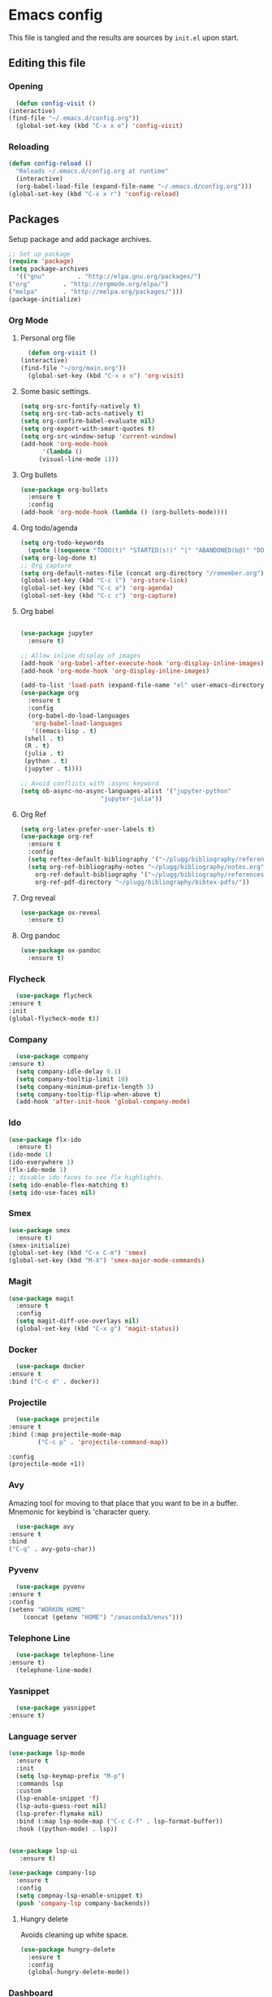 * Emacs config
  This file is tangled and the results are sources by =init.el= upon start. 

** Editing this file
*** Opening
    #+BEGIN_SRC emacs-lisp :tangle yes
      (defun config-visit ()
	(interactive)
	(find-file "~/.emacs.d/config.org"))
      (global-set-key (kbd "C-x x e") 'config-visit)
    #+END_SRC

*** Reloading
  #+BEGIN_SRC emacs-lisp :tangle yes
    (defun config-reload ()
      "Reloads ~/.emacs.d/config.org at runtime"
      (interactive)
      (org-babel-load-file (expand-file-name "~/.emacs.d/config.org")))
    (global-set-key (kbd "C-x x r") 'config-reload)
  #+END_SRC

** Packages
   Setup package and add package archives.
  #+BEGIN_SRC emacs-lisp :tangle yes
    ;; Set up package 
    (require 'package)
    (setq package-archives
      '(("gnu"         . "http://elpa.gnu.org/packages/")
	("org"         . "http://orgmode.org/elpa/")
	("melpa"       . "http://melpa.org/packages/")))
    (package-initialize)
  #+END_SRC

*** Org Mode
**** Personal org file
     #+BEGIN_SRC emacs-lisp :tangle yes
       (defun org-visit ()
	 (interactive)
	 (find-file "~/org/main.org"))
       (global-set-key (kbd "C-x x o") 'org-visit)
     #+END_SRC
**** Some basic settings.
  #+BEGIN_SRC emacs-lisp :tangle yes
    (setq org-src-fontify-natively t)
    (setq org-src-tab-acts-natively t)
    (setq org-confirm-babel-evaluate nil)
    (setq org-export-with-smart-quotes t)
    (setq org-src-window-setup 'current-window)
    (add-hook 'org-mode-hook
	      '(lambda ()
		 (visual-line-mode 1)))
  #+END_SRC
**** Org bullets
  #+BEGIN_SRC emacs-lisp :tangle yes  
    (use-package org-bullets
      :ensure t
      :config
	(add-hook 'org-mode-hook (lambda () (org-bullets-mode))))
  #+END_SRC

**** Org todo/agenda
  #+BEGIN_SRC emacs-lisp :tangle yes
    (setq org-todo-keywords
	  (quote ((sequence "TODO(t)" "STARTED(s!)" "|" "ABANDONED(b@)" "DONE(d!)"))))
    (setq org-log-done t)
    ;; Org capture
    (setq org-default-notes-file (concat org-directory "/remember.org"))
    (global-set-key (kbd "C-c l") 'org-store-link)
    (global-set-key (kbd "C-c a") 'org-agenda)
    (global-set-key (kbd "C-c c") 'org-capture)
  #+END_SRC

**** Org babel
  #+BEGIN_SRC emacs-lisp :tangle yes

    (use-package jupyter
      :ensure t)

    ;; Allow inline display of images
    (add-hook 'org-babel-after-execute-hook 'org-display-inline-images)   
    (add-hook 'org-mode-hook 'org-display-inline-images)

    (add-to-list 'load-path (expand-file-name "el" user-emacs-directory))
    (use-package org
      :ensure t
      :config
      (org-babel-do-load-languages
       'org-babel-load-languages
       '((emacs-lisp . t)
	 (shell . t)
	 (R . t)
	 (julia . t)
	 (python . t)
	 (jupyter . t))))

    ;; Avoid conflicts with :async keyword
    (setq ob-async-no-async-languages-alist '("jupyter-python" 
					      "jupyter-julia"))

 #+END_SRC

**** Org Ref
 #+BEGIN_SRC emacs-lisp :tangle  yes
   (setq org-latex-prefer-user-labels t)
   (use-package org-ref
     :ensure t
     :config
     (setq reftex-default-bibliography '("~/plugg/bibliography/references.bib"))
     (setq org-ref-bibliography-notes "~/plugg/bibliography/notes.org"
	   org-ref-default-bibliography '("~/plugg/bibliography/references.bib")
	   org-ref-pdf-directory "~/plugg/bibliography/bibtex-pdfs/"))
 #+END_SRC

**** Org reveal
      #+BEGIN_SRC emacs-lisp :tangle yes
	(use-package ox-reveal
	  :ensure t)
      #+END_SRC

**** Org pandoc
      #+BEGIN_SRC emacs-lisp :tangle yes
	(use-package ox-pandoc
	  :ensure t)
      #+END_SRC

*** Flycheck
    #+BEGIN_SRC emacs-lisp :tangle yes
      (use-package flycheck
	:ensure t
	:init
	(global-flycheck-mode t))
    #+END_SRC

*** Company 
     #+BEGIN_SRC emacs-lisp :tangle yes
       (use-package company
	 :ensure t)
       (setq company-idle-delay 0.1)
       (setq company-tooltip-limit 10)
       (setq company-minimum-prefix-length 3)
       (setq company-tooltip-flip-when-above t)
       (add-hook 'after-init-hook 'global-company-mode)
     #+END_SRC
 
*** Ido
 #+BEGIN_SRC emacs-lisp :tangle yes
   (use-package flx-ido
     :ensure t)
   (ido-mode 1)
   (ido-everywhere 1)
   (flx-ido-mode 1)
   ;; disable ido faces to see flx highlights.
   (setq ido-enable-flex-matching t)
   (setq ido-use-faces nil)
 #+END_SRC

*** Smex
 #+BEGIN_SRC emacs-lisp :tangle yes
   (use-package smex
     :ensure t)
   (smex-initialize)
   (global-set-key (kbd "C-x C-m") 'smex)
   (global-set-key (kbd "M-X") 'smex-major-mode-commands)
 #+END_SRC

*** Magit
   #+BEGIN_SRC emacs-lisp :tangle yes
     (use-package magit
       :ensure t
       :config
       (setq magit-diff-use-overlays nil)
       (global-set-key (kbd "C-x g") 'magit-status))
   #+END_SRC

*** Docker
    #+BEGIN_SRC emacs-lisp :tangle yes 
      (use-package docker
	:ensure t
	:bind ("C-c d" . docker))
    #+END_SRC

*** Projectile
    #+BEGIN_SRC emacs-lisp :tangle yes
      (use-package projectile
	:ensure t
	:bind (:map projectile-mode-map
		    ("C-c p" . 'projectile-command-map))

	:config
	(projectile-mode +1))
    #+END_SRC

*** Avy
    Amazing tool for moving to that place that you want to be in a buffer. 
    Mnemonic for keybind is 'character query.
    #+BEGIN_SRC emacs-lisp :tangle yes
      (use-package avy
	:ensure t
	:bind
	("C-q" . avy-goto-char))
    #+END_SRC  

*** Pyvenv
    #+BEGIN_SRC emacs-lisp :tangle yes
      (use-package pyvenv
	:ensure t
	:config
	(setenv "WORKON_HOME" 
		(concat (getenv "HOME") "/anaconda3/envs")))
    #+END_SRC

*** Telephone Line
    #+BEGIN_SRC emacs-lisp :tangle yes
      (use-package telephone-line
	:ensure t)
      (telephone-line-mode)
    #+END_SRC

*** Yasnippet
    #+BEGIN_SRC emacs-lisp :tangle yes
      (use-package yasnippet
	:ensure t)
    #+END_SRC
    
*** Language server
      #+BEGIN_SRC emacs-lisp :tangle yes
	(use-package lsp-mode
	  :ensure t
	  :init
	  (setq lsp-keymap-prefix "M-p")
	  :commands lsp
	  :custom
	  (lsp-enable-snippet 'f)
	  (lsp-auto-guess-root nil)
	  (lsp-prefer-flymake nil)
	  :bind (:map lsp-mode-map ("C-c C-f" . lsp-format-buffer))
	  :hook ((python-mode) . lsp))


	(use-package lsp-ui
	   :ensure t)

	(use-package company-lsp
	  :ensure t
	  :config
	  (setq compnay-lsp-enable-snippet t)
	  (push 'company-lsp company-backends))
      #+END_SRC

**** Hungry delete
     Avoids cleaning up white space.                   
      #+BEGIN_SRC emacs-lisp :tangle yes
	(use-package hungry-delete
	  :ensure t
	  :config
	  (global-hungry-delete-mode))
      #+END_SRC
*** Dashboard
    Remove the standard dashboard and add a new cool one.
    #+BEGIN_SRC emacs-lisp :tangle yes
      (use-package dashboard
	:ensure t
	:config
	(setq inhibit-startup-screen t)
	(dashboard-setup-startup-hook)
	(setq initial-buffer-choice (lambda () (get-buffer "*dashboard*")))
	(setq dashboard-banner-logo-title "O hai")
	(setq dashboard-startup-banner nil) ;;"~/.emacs.d/images/lambda.png")
	(add-to-list 'dashboard-items '(agenda) t)
	(setq show-week-agenda-p t)
	(setq dashboard-items '((recents  . 5)
				(bookmarks . 5)
				(agenda . 5)
				(projects . 5))))
    #+END_SRC
*** Expand Region
    #+BEGIN_SRC emacs-lisp :tangle yes
      (use-package expand-region
	:ensure t
	:bind 
	("C-0" . 'er/expand-region))
    #+end_src
<<<<<<< HEAD
*** Pdf-tools
    #+BEGIN_SRC emacs-lisp :tangle yes
      (use-package pdf-tools
	:ensure t)
    #+END_SRC
*** Beacon
    #+BEGIN_SRC emacs-lisp :tangle yes 
      (use-package beacon
	:ensure t
	:config
	(beacon-mode 1))
    #+END_SRC

*** ESS
    #+BEGIN_SRC emacs-lisp :tangle yes 
      (use-package ess
	:ensure t)
    #+END_SRC
*** ZMQ
    #+BEGIN_SRC emacs-lisp :tangle yes
      (use-package zmq
	:ensure t)
    #+END_SRC

*** Emacs-Jupyter
    #+BEGIN_SRC emacs-lisp :tangle yes
      (use-package jupyter
	:ensure t)
    #+END_SRC

*** YAML mode
    #+BEGIN_SRC emacs-lisp :tangle yes
      (use-package yaml-mode
	:ensure t)
    #+END_SRC
*** Shell-here
    #+BEGIN_SRC emacs-lisp :tangle yes
      (use-package shell-here
	:ensure t
	:config
	(global-set-key (kbd "C-c s") 'shell-here))
    #+END_SRC



** Tweaks
*** Transparency
    #+BEGIN_SRC emacs-lisp :tangle yes
      ;(set-frame-parameter (selected-frame) 'alpha '(85 . 85))
      ;(add-to-list 'default-frame-alist '(alpha . (85 . 85))) 
    #+END_SRC

*** Terminal
    #+BEGIN_SRC emacs-lisp :tangle yes
      (defvar term-shell "/bin/bash")
      (global-set-key (kbd "<C-return>") 'term)
    #+END_SRC

*** Utf-8
    #+BEGIN_SRC emacs-lisp :tangle yes
      (setq locale-coding-system 'utf-8)
      (set-terminal-coding-system 'utf-8)
      (set-keyboard-coding-system 'utf-8)
      (set-selection-coding-system 'utf-8)
      (prefer-coding-system 'utf-8)
    #+END_SRC
    
*** Remove clutter
    Emacs truly comes with a lot of unnecessary stuff, and that stuff 
    has to go for more screen real estate.

**** Remove all bars
    #+BEGIN_SRC emacs-lisp :tangle yes
      (menu-bar-no-scroll-bar)
      (tool-bar-mode 0)
      (menu-bar-mode 0)
      (set-face-attribute 'vertical-border nil :foreground "#282828")
    #+END_SRC

*** Stop Emacs backups
    Ok fine. It can make backup files, but at one location.
    #+BEGIN_SRC emacs-lisp :tangle yes
      ;; Do not clutter everything with .file~
      (setq backup-directory-alist `(("." . "~/.emacs.d/backups")))
    #+END_SRC

*** Open links in Firefox
    Instead of default chrome.
    #+BEGIN_SRC emacs-lisp :tangle yes
      (setq browse-url-browser-function 'browse-url-firefox
	    browse-url-new-window-flag  t)
    #+END_SRC

*** Configure cursor
    Make the cursor more minimalistic. Since cursors in inactive buffers 
    don't work with dimmer, they're not shown. 
    #+BEGIN_SRC emacs-lisp :tangle yes
      (setq-default cursor-in-non-selected-windows nil)
      (blink-cursor-mode 0)
      (setq-default cursor-type 'bar)
    #+END_SRC

*** Theme
    Zenburn theme <3
    #+BEGIN_SRC emacs-lisp :tangle yes
      (use-package zenburn-theme
	:ensure t
	:init
	(setq zenburn-use-variable-pitch t)
	(setq zenburn-scale-org-headlines t)
	(setq zenburn-scale-outline-headlines t))
    #+END_SRC

*** Smoother scrolling
    This makes the buffer content "stream" in and out of focus instead of the default janky jumps.
    #+BEGIN_SRC emacs-lisp :tangle yes
       (setq scroll-conservatively 100)
    #+END_SRC

*** Yes-or-no-prompts
    No need to ever be verbose again. Simplify confirmation prompts.
    #+BEGIN_SRC emacs-lisp :tangle yes
      (defalias 'yes-or-no-p 'y-or-n-p)
    #+END_SRC

*** Ignore bell
    Useful on Windows I guess.
    #+BEGIN_SRC emacs-lisp :tangle yes
      (setq ring-bell-function 'ignore)
    #+END_SRC

*** Follow splits
    To avoid unnecessary =C-2 C-o= or =C-3 C-o= everytime I split a window.

    #+BEGIN_SRC emacs-lisp :tangle yes
      (defun split-and-follow-horizontally ()
	(interactive)
	(split-window-below)
	(balance-windows)
	(other-window 1))
      (global-set-key (kbd "C-x 2") 'split-and-follow-horizontally)

      (defun split-and-follow-vertically ()
	(interactive)
	(split-window-right)
	(balance-windows)
	(other-window 1))
      (global-set-key (kbd "C-x 3") 'split-and-follow-vertically)
    #+END_SRC

*** Always kill current buffer 
    To avoid unnecessary confirmation when doing =C-x k= which I have never used to kill 
    a buffer I am not currently in.
    #+BEGIN_SRC emacs-lisp :tangle yes
      (defun kill-current-buffer ()
	"Kills the current buffer."
	(interactive)
	(kill-buffer (current-buffer)))
      (global-set-key (kbd "C-x k") 'kill-current-buffer)
    #+END_SRC

*** Custom keybinds
    #+BEGIN_SRC emacs-lisp :tangle yes
      (global-set-key "\C-w" 'backward-kill-word)
      (global-set-key "\C-x\C-k" 'kill-region)
      (global-set-key "\C-c\C-k" 'kill-region)
    #+END_SRC

*** Show parens
    #+BEGIN_SRC emacs-lisp :tangle yes
      (show-paren-mode 1)
    #+END_SRC

*** Spell checking
    #+BEGIN_SRC emacs-lisp :tangle yes
      (add-hook 'text-mode-hook 'turn-on-auto-fill)
      (add-hook 'text-mode-hook 'flyspell-mode)
      ;(add-hook 'latex-mode-hook 'flyspell-mode)
    #+END_SRC
